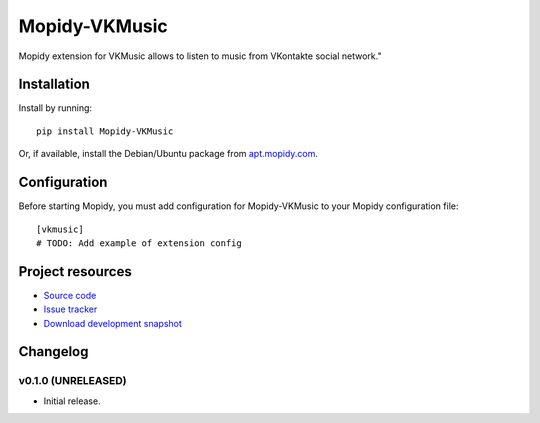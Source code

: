 ****************************
Mopidy-VKMusic
****************************

.. image:: https://pypip.in/v/Mopidy-VKMusic/badge.png
    :target: https://crate.io/packages/Mopidy-VKMusic/
    :alt: Latest PyPI version

.. image:: https://pypip.in/d/Mopidy-VKMusic/badge.png
    :target: https://crate.io/packages/Mopidy-VKMusic/
    :alt: Number of PyPI downloads

.. image:: https://travis-ci.org/sibuser/mopidy-vkmusic.png?branch=master
    :target: https://travis-ci.org/sibuser/mopidy-vkmusic
    :alt: Travis CI build status

.. image:: https://coveralls.io/repos/sibuser/mopidy-vkmusic/badge.png?branch=master
   :target: https://coveralls.io/r/sibuser/mopidy-vkmusic?branch=master
   :alt: Test coverage

Mopidy extension for VKMusic allows to listen to music from VKontakte social network."


Installation
============

Install by running::

    pip install Mopidy-VKMusic

Or, if available, install the Debian/Ubuntu package from `apt.mopidy.com
<http://apt.mopidy.com/>`_.


Configuration
=============

Before starting Mopidy, you must add configuration for
Mopidy-VKMusic to your Mopidy configuration file::

    [vkmusic]
    # TODO: Add example of extension config


Project resources
=================

- `Source code <https://github.com/sibuser/mopidy-vkmusic>`_
- `Issue tracker <https://github.com/sibuser/mopidy-vkmusic/issues>`_
- `Download development snapshot <https://github.com/sibuser/mopidy-vkmusic/tarball/master#egg=Mopidy-VKMusic-dev>`_


Changelog
=========

v0.1.0 (UNRELEASED)
----------------------------------------

- Initial release.